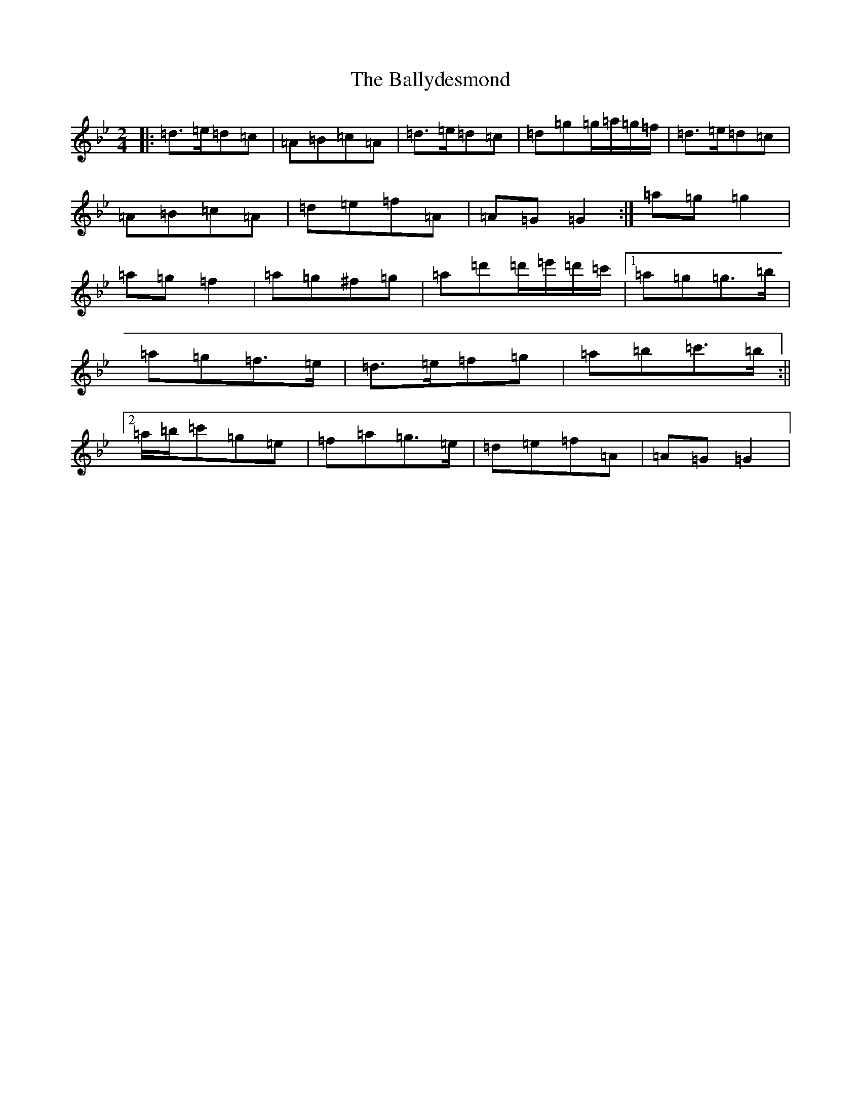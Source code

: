 X: 1264
T: Ballydesmond, The
S: https://thesession.org/tunes/298#setting298
Z: A Dorian
R: polka
M:2/4
L:1/8
K: C Dorian
|:=d>=e=d=c|=A=B=c=A|=d>=e=d=c|=d=g=g/2=a/2=g/2=f/2|=d>=e=d=c|=A=B=c=A|=d=e=f=A|=A=G=G2:|=a=g=g2|=a=g=f2|=a=g^f=g|=a=d'=d'/2=e'/2=d'/2=c'/2|1=a=g=g>=b|=a=g=f>=e|=d>=e=f=g|=a=b=c'>=b:||2=a/2=b/2=c'=g=e|=f=a=g>=e|=d=e=f=A|=A=G=G2|